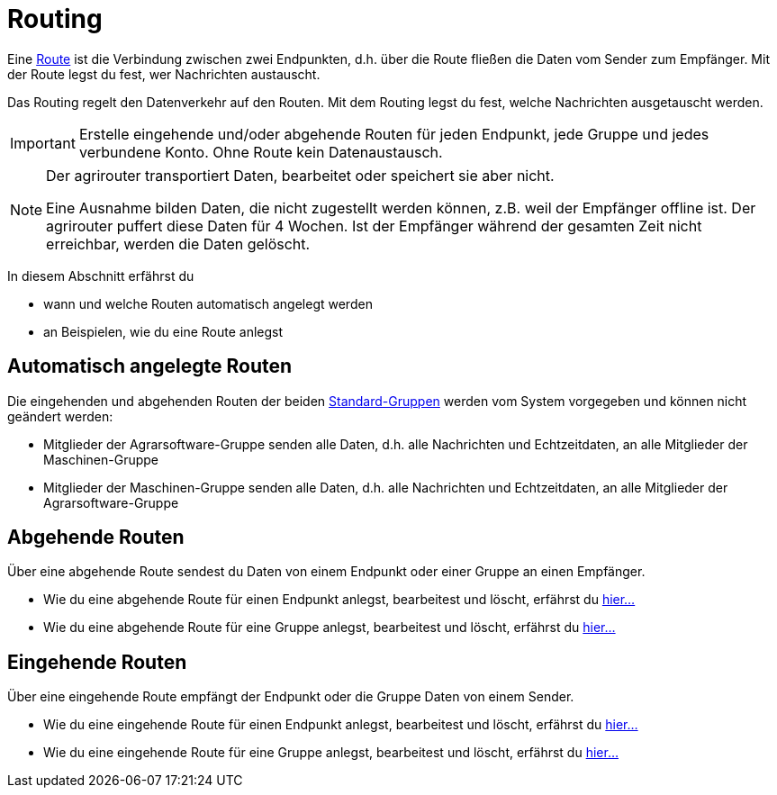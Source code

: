 :imagesdir: _images/
:icons: font

= Routing

Eine xref:introduction.adoc#route[Route] ist die Verbindung zwischen zwei Endpunkten, d.h. über die Route fließen die Daten vom Sender zum Empfänger.
[.result]#Mit der Route legst du fest, wer Nachrichten austauscht.#

Das Routing regelt den Datenverkehr auf den Routen.
[.result]#Mit dem Routing legst du fest, welche Nachrichten ausgetauscht werden.#

[IMPORTANT]
====
Erstelle eingehende und/oder abgehende Routen für jeden Endpunkt, jede Gruppe und jedes verbundene Konto.
Ohne Route kein Datenaustausch.
====

[NOTE]
====
Der agrirouter transportiert Daten, bearbeitet oder speichert sie aber nicht. + 

Eine Ausnahme bilden Daten, die nicht zugestellt werden können, z.B. weil der Empfänger offline ist. Der agrirouter puffert diese Daten für 4 Wochen. Ist der Empfänger während der gesamten Zeit nicht erreichbar, werden die Daten gelöscht.
====

In diesem Abschnitt erfährst du

* wann und welche Routen automatisch angelegt werden
* an Beispielen, wie du eine Route anlegst


== Automatisch angelegte Routen

Die eingehenden und abgehenden Routen der beiden xref:introduction.adoc#standard-gruppen[Standard-Gruppen] werden vom System vorgegeben und können nicht geändert werden:

* Mitglieder der Agrarsoftware-Gruppe senden alle Daten, d.h. alle Nachrichten und Echtzeitdaten, an alle Mitglieder der Maschinen-Gruppe
* Mitglieder der Maschinen-Gruppe senden alle Daten, d.h. alle Nachrichten und Echtzeitdaten, an alle Mitglieder der Agrarsoftware-Gruppe

== Abgehende Routen
Über eine abgehende Route sendest du Daten von einem Endpunkt oder einer Gruppe an einen Empfänger.

* Wie du eine abgehende Route für einen Endpunkt anlegst, bearbeitest und löscht, erfährst du xref:endpoint.adoc#senden-an[hier...]
* Wie du eine abgehende Route für eine Gruppe anlegst, bearbeitest und löscht, erfährst du xref:group.adoc#senden-an[hier...]

== Eingehende Routen
Über eine eingehende Route empfängt der Endpunkt oder die Gruppe Daten von einem Sender.

* Wie du eine eingehende Route für einen Endpunkt anlegst, bearbeitest und löscht, erfährst du xref:endpoint.adoc#empfangen-von[hier...]
* Wie du eine eingehende Route für eine Gruppe anlegst, bearbeitest und löscht, erfährst du xref:group.adoc#empfangen-von[hier...]

